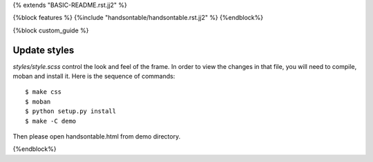 {% extends "BASIC-README.rst.jj2" %}


{%block features %}
{%include "handsontable/handsontable.rst.jj2" %}
{%endblock%}


{%block custom_guide %}

Update styles
--------------------

`styles/style.scss` control the look and feel of the frame. In order to view the changes
in that file, you will need to compile, moban and install it. Here is the sequence
of commands::

    $ make css
    $ moban
    $ python setup.py install
    $ make -C demo

Then please open handsontable.html from demo directory.

{%endblock%}
